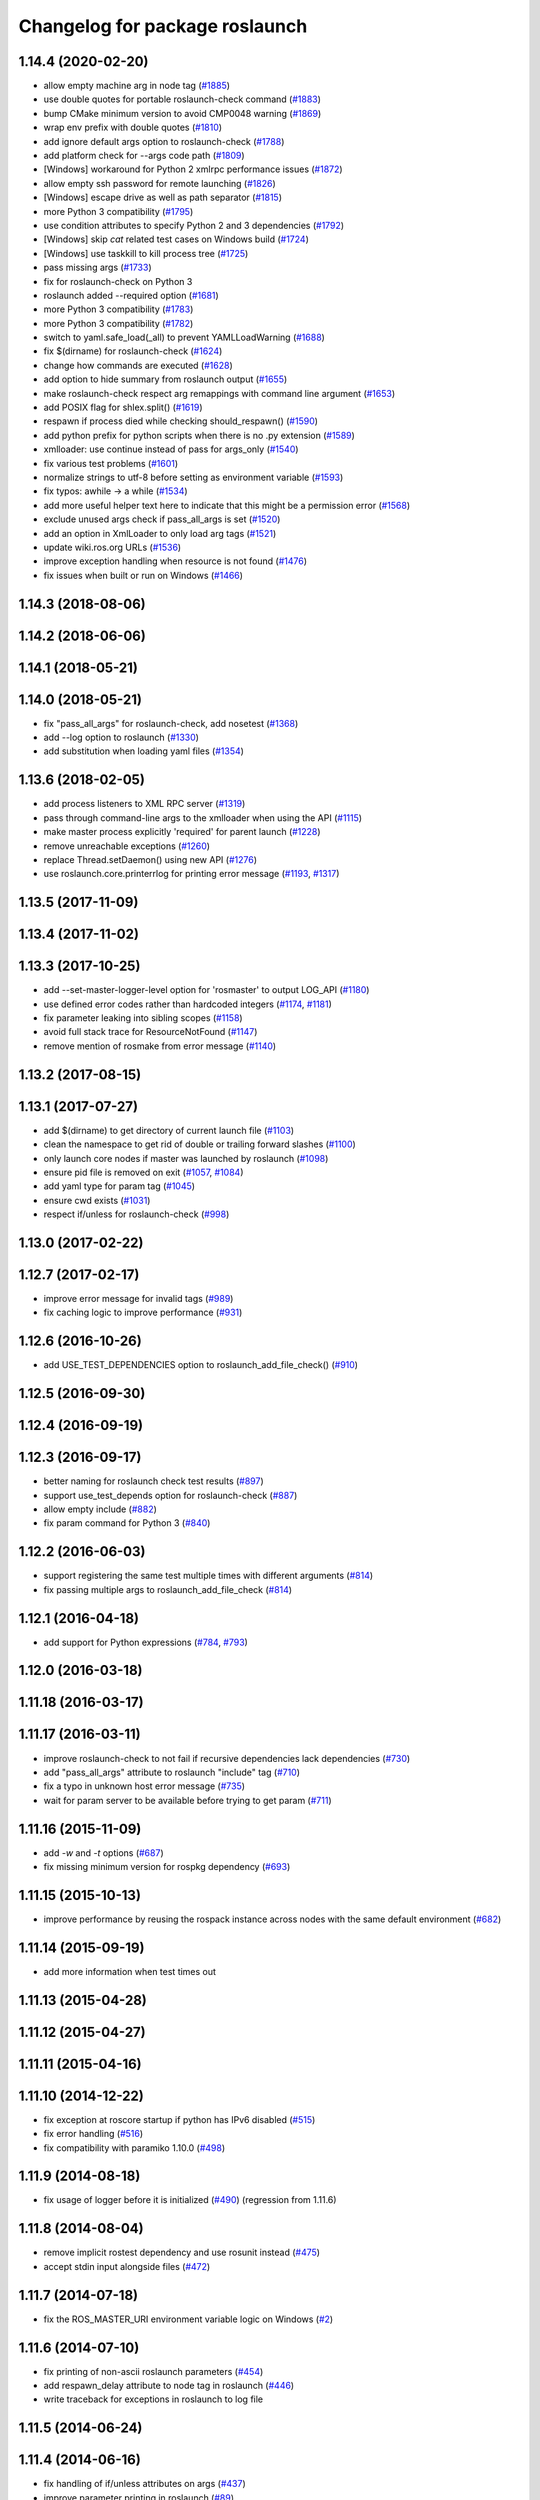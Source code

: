 ^^^^^^^^^^^^^^^^^^^^^^^^^^^^^^^
Changelog for package roslaunch
^^^^^^^^^^^^^^^^^^^^^^^^^^^^^^^

1.14.4 (2020-02-20)
-------------------
* allow empty machine arg in node tag (`#1885 <https://github.com/ros/ros_comm/issues/1885>`_)
* use double quotes for portable roslaunch-check command (`#1883 <https://github.com/ros/ros_comm/issues/1883>`_)
* bump CMake minimum version to avoid CMP0048 warning (`#1869 <https://github.com/ros/ros_comm/issues/1869>`_)
* wrap env prefix with double quotes (`#1810 <https://github.com/ros/ros_comm/issues/1810>`_)
* add ignore default args option to roslaunch-check (`#1788 <https://github.com/ros/ros_comm/issues/1788>`_)
* add platform check for --args code path (`#1809 <https://github.com/ros/ros_comm/issues/1809>`_)
* [Windows] workaround for Python 2 xmlrpc performance issues (`#1872 <https://github.com/ros/ros_comm/issues/1872>`_)
* allow empty ssh password for remote launching (`#1826 <https://github.com/ros/ros_comm/issues/1826>`_)
* [Windows] escape drive as well as path separator (`#1815 <https://github.com/ros/ros_comm/issues/1815>`_)
* more Python 3 compatibility (`#1795 <https://github.com/ros/ros_comm/issues/1795>`_)
* use condition attributes to specify Python 2 and 3 dependencies (`#1792 <https://github.com/ros/ros_comm/issues/1792>`_)
* [Windows] skip `cat` related test cases on Windows build (`#1724 <https://github.com/ros/ros_comm/issues/1724>`_)
* [Windows] use taskkill to kill process tree (`#1725 <https://github.com/ros/ros_comm/issues/1725>`_)
* pass missing args (`#1733 <https://github.com/ros/ros_comm/issues/1733>`_)
* fix for roslaunch-check on Python 3
* roslaunch added --required option (`#1681 <https://github.com/ros/ros_comm/issues/1681>`_)
* more Python 3 compatibility (`#1783 <https://github.com/ros/ros_comm/issues/1783>`_)
* more Python 3 compatibility (`#1782 <https://github.com/ros/ros_comm/issues/1782>`_)
* switch to yaml.safe_load(_all) to prevent YAMLLoadWarning (`#1688 <https://github.com/ros/ros_comm/issues/1688>`_)
* fix $(dirname) for roslaunch-check (`#1624 <https://github.com/ros/ros_comm/issues/1624>`_)
* change how commands are executed (`#1628 <https://github.com/ros/ros_comm/issues/1628>`_)
* add option to hide summary from roslaunch output (`#1655 <https://github.com/ros/ros_comm/issues/1655>`_)
* make roslaunch-check respect arg remappings with command line argument (`#1653 <https://github.com/ros/ros_comm/issues/1653>`_)
* add POSIX flag for shlex.split() (`#1619 <https://github.com/ros/ros_comm/issues/1619>`_)
* respawn if process died while checking should_respawn() (`#1590 <https://github.com/ros/ros_comm/issues/1590>`_)
* add python prefix for python scripts when there is no .py extension (`#1589 <https://github.com/ros/ros_comm/issues/1589>`_)
* xmlloader: use continue instead of pass for args_only (`#1540 <https://github.com/ros/ros_comm/issues/1540>`_)
* fix various test problems (`#1601 <https://github.com/ros/ros_comm/issues/1601>`_)
* normalize strings to utf-8 before setting as environment variable (`#1593 <https://github.com/ros/ros_comm/issues/1593>`_)
* fix typos: awhile -> a while (`#1534 <https://github.com/ros/ros_comm/issues/1534>`_)
* add more useful helper text here to indicate that this might be a permission error (`#1568 <https://github.com/ros/ros_comm/issues/1568>`_)
* exclude unused args check if pass_all_args is set (`#1520 <https://github.com/ros/ros_comm/issues/1520>`_)
* add an option in XmlLoader to only load arg tags (`#1521 <https://github.com/ros/ros_comm/issues/1521>`_)
* update wiki.ros.org URLs (`#1536 <https://github.com/ros/ros_comm/issues/1536>`_)
* improve exception handling when resource is not found (`#1476 <https://github.com/ros/ros_comm/issues/1476>`_)
* fix issues when built or run on Windows (`#1466 <https://github.com/ros/ros_comm/issues/1466>`_)

1.14.3 (2018-08-06)
-------------------

1.14.2 (2018-06-06)
-------------------

1.14.1 (2018-05-21)
-------------------

1.14.0 (2018-05-21)
-------------------
* fix "pass_all_args" for roslaunch-check, add nosetest (`#1368 <https://github.com/ros/ros_comm/issues/1368>`_)
* add --log option to roslaunch (`#1330 <https://github.com/ros/ros_comm/issues/1330>`_)
* add substitution when loading yaml files (`#1354 <https://github.com/ros/ros_comm/issues/1354>`_)

1.13.6 (2018-02-05)
-------------------
* add process listeners to XML RPC server (`#1319 <https://github.com/ros/ros_comm/issues/1319>`_)
* pass through command-line args to the xmlloader when using the API (`#1115 <https://github.com/ros/ros_comm/issues/1115>`_)
* make master process explicitly 'required' for parent launch (`#1228 <https://github.com/ros/ros_comm/issues/1228>`_)
* remove unreachable exceptions (`#1260 <https://github.com/ros/ros_comm/issues/1260>`_)
* replace Thread.setDaemon() using new API (`#1276 <https://github.com/ros/ros_comm/issues/1276>`_)
* use roslaunch.core.printerrlog for printing error message (`#1193 <https://github.com/ros/ros_comm/issues/1193>`_, `#1317 <https://github.com/ros/ros_comm/issues/1317>`_)

1.13.5 (2017-11-09)
-------------------

1.13.4 (2017-11-02)
-------------------

1.13.3 (2017-10-25)
-------------------
* add --set-master-logger-level option for 'rosmaster' to output LOG_API (`#1180 <https://github.com/ros/ros_comm/issues/1180>`_)
* use defined error codes rather than hardcoded integers (`#1174 <https://github.com/ros/ros_comm/issues/1174>`_, `#1181 <https://github.com/ros/ros_comm/issues/1181>`_)
* fix parameter leaking into sibling scopes (`#1158 <https://github.com/ros/ros_comm/issues/1158>`_)
* avoid full stack trace for ResourceNotFound (`#1147 <https://github.com/ros/ros_comm/issues/1147>`_)
* remove mention of rosmake from error message (`#1140 <https://github.com/ros/ros_comm/issues/1140>`_)

1.13.2 (2017-08-15)
-------------------

1.13.1 (2017-07-27)
-------------------
* add $(dirname) to get directory of current launch file (`#1103 <https://github.com/ros/ros_comm/pull/1103>`_)
* clean the namespace to get rid of double or trailing forward slashes (`#1100 <https://github.com/ros/ros_comm/issues/1100>`_)
* only launch core nodes if master was launched by roslaunch (`#1098 <https://github.com/ros/ros_comm/pull/1098>`_)
* ensure pid file is removed on exit (`#1057 <https://github.com/ros/ros_comm/pull/1057>`_, `#1084 <https://github.com/ros/ros_comm/pull/1084>`_)
* add yaml type for param tag (`#1045 <https://github.com/ros/ros_comm/issues/1045>`_)
* ensure cwd exists (`#1031 <https://github.com/ros/ros_comm/pull/1031>`_)
* respect if/unless for roslaunch-check (`#998 <https://github.com/ros/ros_comm/pull/998>`_)

1.13.0 (2017-02-22)
-------------------

1.12.7 (2017-02-17)
-------------------
* improve error message for invalid tags (`#989 <https://github.com/ros/ros_comm/pull/989>`_)
* fix caching logic to improve performance (`#931 <https://github.com/ros/ros_comm/pull/931>`_)

1.12.6 (2016-10-26)
-------------------
* add USE_TEST_DEPENDENCIES option to roslaunch_add_file_check() (`#910 <https://github.com/ros/ros_comm/pull/910>`_)

1.12.5 (2016-09-30)
-------------------

1.12.4 (2016-09-19)
-------------------

1.12.3 (2016-09-17)
-------------------
* better naming for roslaunch check test results (`#897 <https://github.com/ros/ros_comm/pull/897>`_)
* support use_test_depends option for roslaunch-check (`#887 <https://github.com/ros/ros_comm/pull/887>`_)
* allow empty include (`#882 <https://github.com/ros/ros_comm/pull/882>`_)
* fix param command for Python 3 (`#840 <https://github.com/ros/ros_comm/pull/840>`_)

1.12.2 (2016-06-03)
-------------------
* support registering the same test multiple times with different arguments (`#814 <https://github.com/ros/ros_comm/pull/814>`_)
* fix passing multiple args to roslaunch_add_file_check (`#814 <https://github.com/ros/ros_comm/pull/814>`_)

1.12.1 (2016-04-18)
-------------------
* add support for Python expressions (`#784 <https://github.com/ros/ros_comm/pull/784>`_, `#793 <https://github.com/ros/ros_comm/pull/793>`_)

1.12.0 (2016-03-18)
-------------------

1.11.18 (2016-03-17)
--------------------

1.11.17 (2016-03-11)
--------------------
* improve roslaunch-check to not fail if recursive dependencies lack dependencies (`#730 <https://github.com/ros/ros_comm/pull/730>`_)
* add "pass_all_args" attribute to roslaunch "include" tag (`#710 <https://github.com/ros/ros_comm/pull/710>`_)
* fix a typo in unknown host error message (`#735 <https://github.com/ros/ros_comm/pull/735>`_)
* wait for param server to be available before trying to get param (`#711 <https://github.com/ros/ros_comm/pull/711>`_)

1.11.16 (2015-11-09)
--------------------
* add `-w` and `-t` options (`#687 <https://github.com/ros/ros_comm/pull/687>`_)
* fix missing minimum version for rospkg dependency (`#693 <https://github.com/ros/ros_comm/issues/693>`_)

1.11.15 (2015-10-13)
--------------------
* improve performance by reusing the rospack instance across nodes with the same default environment (`#682 <https://github.com/ros/ros_comm/pull/682>`_)

1.11.14 (2015-09-19)
--------------------
* add more information when test times out

1.11.13 (2015-04-28)
--------------------

1.11.12 (2015-04-27)
--------------------

1.11.11 (2015-04-16)
--------------------

1.11.10 (2014-12-22)
--------------------
* fix exception at roscore startup if python has IPv6 disabled (`#515 <https://github.com/ros/ros_comm/issues/515>`_)
* fix error handling (`#516 <https://github.com/ros/ros_comm/pull/516>`_)
* fix compatibility with paramiko 1.10.0 (`#498 <https://github.com/ros/ros_comm/pull/498>`_)

1.11.9 (2014-08-18)
-------------------
* fix usage of logger before it is initialized (`#490 <https://github.com/ros/ros_comm/issues/490>`_) (regression from 1.11.6)

1.11.8 (2014-08-04)
-------------------
* remove implicit rostest dependency and use rosunit instead (`#475 <https://github.com/ros/ros_comm/issues/475>`_)
* accept stdin input alongside files (`#472 <https://github.com/ros/ros_comm/issues/472>`_)

1.11.7 (2014-07-18)
-------------------
* fix the ROS_MASTER_URI environment variable logic on Windows (`#2 <https://github.com/windows/ros_comm/issues/2>`_)

1.11.6 (2014-07-10)
-------------------
* fix printing of non-ascii roslaunch parameters (`#454 <https://github.com/ros/ros_comm/issues/454>`_)
* add respawn_delay attribute to node tag in roslaunch (`#446 <https://github.com/ros/ros_comm/issues/446>`_)
* write traceback for exceptions in roslaunch to log file

1.11.5 (2014-06-24)
-------------------

1.11.4 (2014-06-16)
-------------------
* fix handling of if/unless attributes on args (`#437 <https://github.com/ros/ros_comm/issues/437>`_)
* improve parameter printing in roslaunch (`#89 <https://github.com/ros/ros_comm/issues/89>`_)
* Python 3 compatibility (`#426 <https://github.com/ros/ros_comm/issues/426>`_, `#427 <https://github.com/ros/ros_comm/issues/427>`_, `#429 <https://github.com/ros/ros_comm/issues/429>`_)

1.11.3 (2014-05-21)
-------------------

1.11.2 (2014-05-08)
-------------------

1.11.1 (2014-05-07)
-------------------
* fix roslaunch anonymous function to generate the same output for the same input (`#297 <https://github.com/ros/ros_comm/issues/297>`_)
* add doc attribute to roslaunch arg tags (`#379 <https://github.com/ros/ros_comm/issues/379>`_)
* print parameter values in roslaunch (`#89 <https://github.com/ros/ros_comm/issues/89>`_)
* add architecture_independent flag in package.xml (`#391 <https://github.com/ros/ros_comm/issues/391>`_)

1.11.0 (2014-03-04)
-------------------
* use catkin_install_python() to install Python scripts (`#361 <https://github.com/ros/ros_comm/issues/361>`_)

1.10.0 (2014-02-11)
-------------------
* add optional DEPENDENCIES argument to roslaunch_add_file_check()
* add explicit run dependency (`#347 <https://github.com/ros/ros_comm/issues/347>`_)

1.9.54 (2014-01-27)
-------------------
* add missing run/test dependencies on rosbuild to get ROS_ROOT environment variable

1.9.53 (2014-01-14)
-------------------

1.9.52 (2014-01-08)
-------------------

1.9.51 (2014-01-07)
-------------------
* fix roslaunch-check for unreleased wet dependencies (`#332 <https://github.com/ros/ros_comm/issues/332>`_)

1.9.50 (2013-10-04)
-------------------
* add option to disable terminal title setting
* fix roslaunch-check to handle more complex launch files

1.9.49 (2013-09-16)
-------------------

1.9.48 (2013-08-21)
-------------------
* update roslaunch to support ROS_NAMESPACE (`#58 <https://github.com/ros/ros_comm/issues/58>`_)
* make roslaunch relocatable (`ros/catkin#490 <https://github.com/ros/catkin/issues/490>`_)
* change roslaunch resolve order (`#256 <https://github.com/ros/ros_comm/issues/256>`_)
* fix roslaunch check script in install space (`#257 <https://github.com/ros/ros_comm/issues/257>`_)

1.9.47 (2013-07-03)
-------------------
* improve roslaunch completion to include launch file arguments (`#230 <https://github.com/ros/ros_comm/issues/230>`_)
* check for CATKIN_ENABLE_TESTING to enable configure without tests

1.9.46 (2013-06-18)
-------------------
* add CMake function roslaunch_add_file_check() (`#241 <https://github.com/ros/ros_comm/issues/241>`_)

1.9.45 (2013-06-06)
-------------------
* modified roslaunch $(find PKG) to consider path behind it for resolve strategy (`#233 <https://github.com/ros/ros_comm/pull/233>`_)
* add boolean attribute 'subst_value' to rosparam tag in launch files (`#218 <https://github.com/ros/ros_comm/issues/218>`_)
* add command line parameter to print out launch args
* fix missing import in arg_dump.py

1.9.44 (2013-03-21)
-------------------
* fix 'roslaunch --files' with non-unique anononymous ids (`#186 <https://github.com/ros/ros_comm/issues/186>`_)
* fix ROS_MASTER_URI for Windows

1.9.43 (2013-03-13)
-------------------
* implement process killer for Windows

1.9.42 (2013-03-08)
-------------------
* add option --skip-log-check (`#133 <https://github.com/ros/ros_comm/issues/133>`_)
* update API doc to list raised exceptions in config.py
* fix invocation of Python scripts under Windows (`#54 <https://github.com/ros/ros_comm/issues/54>`_)

1.9.41 (2013-01-24)
-------------------
* improve performance of $(find ...)

1.9.40 (2013-01-13)
-------------------
* fix 'roslaunch --pid=' when pointing to ROS_HOME but folder does not exist (`#43 <https://github.com/ros/ros_comm/issues/43>`_)
* fix 'roslaunch --pid=' to use shell expansion for the pid value (`#44 <https://github.com/ros/ros_comm/issues/44>`_)

1.9.39 (2012-12-29)
-------------------
* first public release for Groovy
